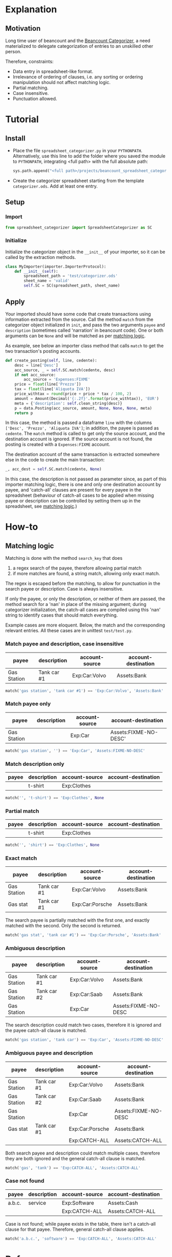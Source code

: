 * Explanation
** Motivation

Long time user of beancount and the [[https://github.com/bratekarate/beancount-categorizer][Beancount Categorizer]], a need
materialized to delegate categorization of entries to an unskilled
other person.

Therefore, constraints:
- Data entry in spreadsheet-like format.
- Irrelevance of ordering of clauses, i.e. any sorting or ordering
  manipulation should not affect matching logic.
- Partial matching.
- Case insensitive.
- Punctuation allowed.

#+CAPTION: Categorizer spreadsheet example
#+NAME:   fig:test-spreadsheet
#+ATTR_HTML: alt="Screenshot of the test spreadsheet"
#+ATTR_HTML: :width 600px
[[./test/test-spreadsheet-screenshot.png]]


* Tutorial
** Install

- Place the file ~spreadsheet_categorizer.py~ in your
  ~PYTHONPATH~. Alternatively, use this line to add the folder where
  you saved the module to ~PYTHONPATH~, integrating <full path> with
  the full absolute path:

  #+begin_src python
    sys.path.append("<full path>/projects/beancount_spreadsheet_categorizer")
  #+end_src
  
- Create the categorizer spreadsheet starting from the template
  ~categorizer.ods~. Add at least one entry.

** Setup

*** Import

  #+begin_src python
    from spreadsheet_categorizer import SpreadsheetCategorizer as SC
  #+end_src

*** Initialize

  Initialize the categorizer object in the ~__init__~ of your
  importer, so it can be called by the extraction methods.

  #+begin_src python
    class MyImporter(importer.ImporterProtocol):
        def __init__(self):
            spreadsheet_path = 'test/categorizer.ods'
            sheet_name = 'valid'
            self.SC = SC(spreadsheet_path, sheet_name)
  #+end_src
  
** Apply

Your imported should have some code that create transactions using
information extracted from the source. Call the method ~match~ from
the categorizer object initialized in ~init~, and pass the two
arguments ~payee~ and ~description~ (sometimes called 'narration' in
beancount code).  One or both arguments can be ~None~ and will be
matched as per [[id:3a275646-801d-4fbd-86f3-b431c5cdcb24][matching logic]].

As example, see below an importer class method that calls ~match~ to
get the two transaction's posting accounts.

#+begin_src python
  def create_posting(self, line, cedente):
      desc = line['Desc']
      acc_source, _ = self.SC.match(cedente, desc)
      if not acc_source:
          acc_source = 'Expenses:FIXME'
      price = float(line['Prezzo'])
      tax = float(line['Aliquota IVA'])
      price_withtax = round(price + price * tax / 100, 2)
      amount = Amount(Decimal('{:.2f}'.format(price_withtax)), 'EUR')
      meta = {'description': self.clean_string(desc)}
      p = data.Posting(acc_source, amount, None, None, None, meta)
      return p
#+end_src

In this case, the method is passed a dataframe ~line~ with the columns
~['Desc', 'Prezzo', 'Aliquota IVA']~; in addition, the payee is passed
as ~cedente~. The ~match~ method is called to get only the source
account, and the destination account is ignored. If the source account
is not found, the posting is created with a ~Expenses:FIXME~ account.

The destination account of the same transaction is extracted somewhere
else in the code to create the main transaction:

#+begin_src python
  _, acc_dest = self.SC.match(cedente, None)
#+end_src

In this case, the description is not passed as parameter since, as
part of this importer matching logic, there is one and only one
destination account by payee, and 'catch-all' clauses are present for
every payee in the spreadsheet (behaviour of catch-all cases to be
applied when missing payee or description can be controlled by setting
them up in the spreadsheet, see [[id:3a275646-801d-4fbd-86f3-b431c5cdcb24][matching logic]].)

* How-to
** Matching logic
:PROPERTIES:
:ID:       3a275646-801d-4fbd-86f3-b431c5cdcb24
:END:

Matching is done with the method ~search_key~ that does
1. a regex search of the payee, therefore allowing partial match
2. if more matches are found, a string match, allowing only exact match.


The regex is escaped before the matching, to allow for punctuation in
the search payee or description. Case is always insensitive.

If only the payee, or only the description, or neither of them are
passed, the method search for a 'nan' in place of the missing
argument; during categorizer initialization, the catch-all cases are
compiled using this 'nan' string to identify cases that should match
everything.

Example cases are more eloquent. Below, the match and the
corresponding relevant entries. All these cases are in unittest
~test/test.py~.

*** Match payee and description, case insensitive

| payee       | description | account-source | account-destination |
|-------------+-------------+----------------+---------------------|
| Gas Station | Tank car #1 | Exp:Car:Volvo  | Assets:Bank         |

#+begin_src python
  match('gas station', 'tank car #1') == 'Exp:Car:Volvo', 'Assets:Bank'
#+end_src

*** Match payee only

| payee       | description | account-source | account-destination   |
|-------------+-------------+----------------+-----------------------|
| Gas Station |             | Exp:Car        | Assets:FIXME-NO-DESC' |

#+begin_src python
  match('gas station', '') == 'Exp:Car', 'Assets:FIXME-NO-DESC'
#+end_src

*** Match description only

| payee | description | account-source | account-destination |
|-------+-------------+----------------+---------------------|
|       | t-shirt     | Exp:Clothes    |                     |

#+begin_src python
  match('', 't-shirt') == 'Exp:Clothes', None
#+end_src

*** Partial match

| payee | description | account-source | account-destination |
|-------+-------------+----------------+---------------------|
|       | t-shirt     | Exp:Clothes    |                     |

#+begin_src python
  match('', 'shirt') == 'Exp:Clothes', None
#+end_src

*** Exact match

| payee       | description | account-source  | account-destination |
|-------------+-------------+-----------------+---------------------|
| Gas Station | Tank car #1 | Exp:Car:Volvo   | Assets:Bank         |
| Gas stat    | Tank car #1 | Exp:Car:Porsche | Assets:Bank         |

The search payee is partially matched with the first one, and exactly
matched with the second. Only the second is returned.

#+begin_src python
  match('gas stat', 'tank car #1') == 'Exp:Car:Porsche', 'Assets:Bank'
#+end_src

*** Ambiguous description

| payee       | description | account-source | account-destination  |
|-------------+-------------+----------------+----------------------|
| Gas Station | Tank car #1 | Exp:Car:Volvo  | Assets:Bank          |
| Gas Station | Tank car #2 | Exp:Car:Saab   | Assets:Bank          |
| Gas Station |             | Exp:Car        | Assets:FIXME-NO-DESC |

The search description could match two cases, therefore it is ignored
and the payee catch-all clause is matched.

#+begin_src python
  match('gas station', 'tank car') == 'Exp:Car', 'Assets:FIXME-NO-DESC'
#+end_src

*** Ambiguous payee and description

| payee       | description | account-source  | account-destination  |
|-------------+-------------+-----------------+----------------------|
| Gas Station | Tank car #1 | Exp:Car:Volvo   | Assets:Bank          |
| Gas Station | Tank car #2 | Exp:Car:Saab    | Assets:Bank          |
| Gas Station |             | Exp:Car         | Assets:FIXME-NO-DESC |
| Gas stat    | Tank car #1 | Exp:Car:Porsche | Assets:Bank          |
|             |             | Exp:CATCH-ALL   | Assets:CATCH-ALL     |

Both search payee and description could match multiple cases,
therefore they are both ignored and the general catch-all clause is
matched.

#+begin_src python
  match('gas', 'tank') == 'Exp:CATCH-ALL', 'Assets:CATCH-ALL'
#+end_src

*** Case not found

| payee  | description | account-source | account-destination |
|--------+-------------+----------------+---------------------|
| a.b.c. | service     | Exp:Software   | Assets:Cash         |
|        |             | Exp:CATCH-ALL  | Assets:CATCH-ALL    |

Case is not found; while payee exists in the table, there isn't a
catch-all clause for that payee. Therefore, general catch-all clause
applies.

#+begin_src python
  match('a.b.c.', 'software') == 'Exp:CATCH-ALL', 'Assets:CATCH-ALL'
#+end_src

* Reference
** API guide (DRAFT)

*** class ~SpreadsheetCategorizer~

**** method ~__init__~

Take ~log_level~ as argument.
**** method ~search_key~
:PROPERTIES:
:ID:       cd6fa471-5545-4db0-af99-7f1d880fe742
:END:
** Categorizer spreadsheet specifications

- Must be an ODS spreadsheet (see [[https://en.wikipedia.org/wiki/OpenDocument][Open Document Format for Office
  Applications (ODF)]].
- Must have four columns containing:
  - the payee to be matched
  - the description to be matched
  - the account source to be returned
  - the account destination to be returned
- If these four columns are not named with standard names, a dict with
  the preferred names must be passed to the constructor.
- It could contain additional columns (e.g. comments, sorting keys).
- It should not contain empty rows.
- It should not contain duplicate rows.
- Warnings will be issued if the import detect situations like missing
  catch-all payees that, while generating undesired results, do not
  compromize the logic.
- The import stops if, instead, illegal cases are present, like
  duplicated cases.
** External references

- [[https://github.com/beancount/beancount/][Beancount on github]]
- [[https://github.com/bratekarate/beancount-categorizer][beancount-categorizer]]
- [[https://diataxis.fr/][Diátaxis - A systematic approach to technical documentation authoring.]]
  
** Future

- Improve documentation.
  - Add docstrings.
- Package the module.
- Add full example, including an importer to show full workflow.
- Support input of [[https://orgmode.org/manual/Tables.html][orgmode tables]].
- Support Microsoft Excel spreadsheet.

